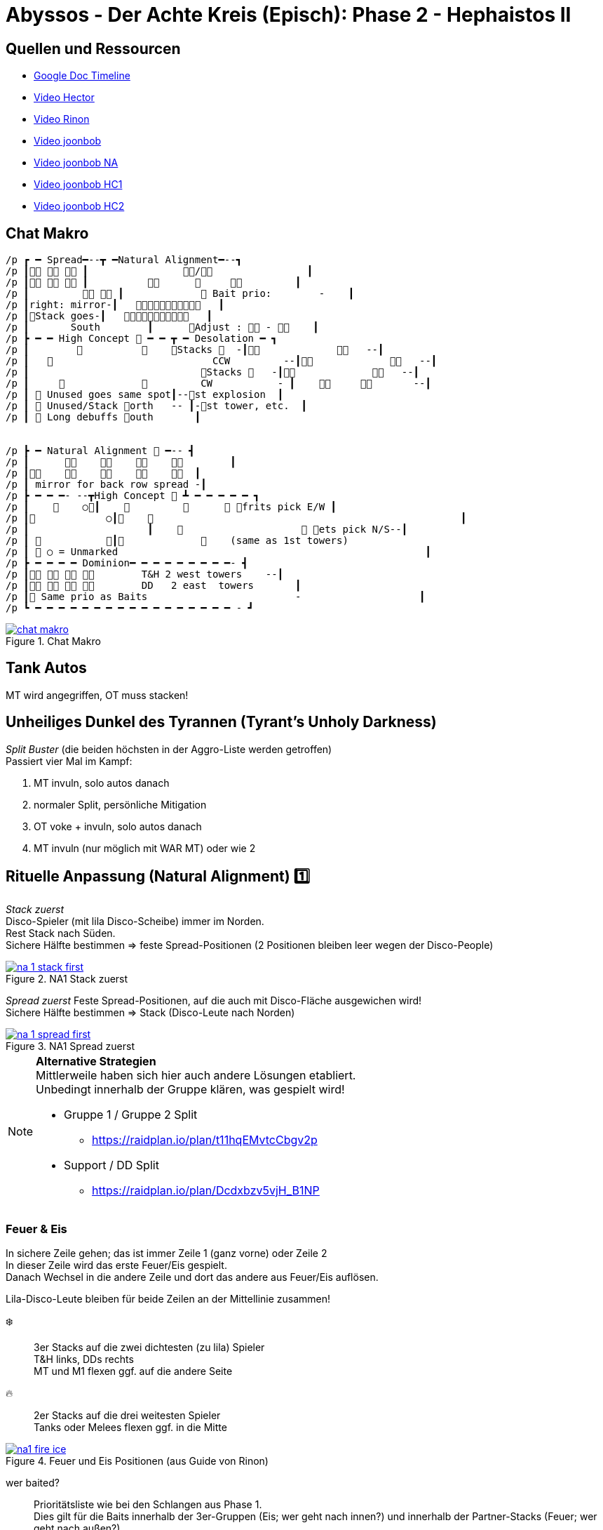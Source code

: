 = Abyssos - Der Achte Kreis (Episch): Phase 2 - Hephaistos II

== Quellen und Ressourcen
* https://docs.google.com/spreadsheets/d/1SZbYOMqI5eN5vi0gonzmcyMX0bwxxpG3TBmaN0r4PJE/edit?gid=2002624049#gid=2002624049[Google Doc Timeline]
* https://www.youtube.com/watch?v=Pr4AbFgZTA8[Video Hector]
* https://www.youtube.com/watch?v=k9E44ebqTB8[Video Rinon]
* https://www.youtube.com/watch?v=NUSmXzCi6SU[Video joonbob]
* https://www.youtube.com/watch?v=jzTot-FozsA[Video joonbob NA]
* https://www.youtube.com/watch?v=mqNrJ9CSbRg[Video joonbob HC1]
* https://www.youtube.com/watch?v=huNoVt88RF0[Video joonbob HC2]

== Chat Makro
----
/p ┏ ━ Spread━--┳ ━Natural Alignment━--┓
/p ┃   ┃                /                ┃
/p ┃   ┃                              ┃
/p ┃           ┃              Bait prio:        -    ┃
/p ┃right: mirror-┃      ┃
/p ┃Stack goes-┃      ┃
/p ┃       South        ┃      Adjust :  -     ┃
/p ┣ ━ ━ High Concept  ━ ━ ┳ ━ Desolation ━ ┓
/p ┃                      Stacks   -┃                --┃ 
/p ┃                              CCW         --┃                --┃
/p ┃                             Stacks    -┃                --┃
/p ┃                           CW           - ┃                --┃
/p ┃  Unused goes same spot┃--st explosion  ┃
/p ┃  Unused/Stack orth   -- ┃-st tower, etc.  ┃
/p ┃  Long debuffs outh       ┃


/p ┣ ━ Natural Alignment  ━-- ┫
/p ┃                          ┃
/p ┃                  ┃
/p ┃ mirror for back row spread -┃
/p ┣ ━ ━ ━- --┳High Concept  ┻ ━ ━ ━ ━ ━ ┓
/p ┃        ○┃                    frits pick E/W ┃
/p ┃            ○┃                                                        ┃
/p ┃                    ┃                         ets pick N/S--┃
/p ┃            ┃                 (same as 1st towers)
/p ┃  ○ = Unmarked                                                    ┃
/p ┣ ━ ━ ━ ━ Dominion━ ━ ━ ━ ━ ━ ━ ━ ━- ┫
/p ┃           T&H 2 west towers    --┃
/p ┃           DD   2 east  towers       ┃
/p ┃ Same prio as Baits                         -                    ┃
/p ┗ ━ ━ ━ ━ ━ ━ ━ ━ ━ ━ ━ ━ ━ ━ ━ ━ ━ - ┛
----

.Chat Makro
image::p8s-2-makro.png[chat makro, link=self]


== Tank Autos
MT wird angegriffen, OT muss stacken!

== Unheiliges Dunkel des Tyrannen (Tyrant's Unholy Darkness)
_Split Buster_ (die beiden höchsten in der Aggro-Liste werden getroffen) +
Passiert vier Mal im Kampf:

. MT invuln, solo autos danach
. normaler Split, persönliche Mitigation
. OT voke + invuln, solo autos danach
. MT invuln (nur möglich mit WAR MT) oder wie 2

== Rituelle Anpassung (Natural Alignment) 1️⃣
_Stack zuerst_ +
Disco-Spieler (mit lila Disco-Scheibe) immer im Norden. +
Rest Stack nach Süden. +
Sichere Hälfte bestimmen => feste Spread-Positionen (2 Positionen bleiben leer wegen der Disco-People)

.NA1 Stack zuerst
image::p8s-2-na-1-stack-first.png[na 1 stack first, link=self]

_Spread zuerst_
Feste Spread-Positionen, auf die auch mit Disco-Fläche ausgewichen wird! +
Sichere Hälfte bestimmen => Stack (Disco-Leute nach Norden) 

.NA1 Spread zuerst
image::p8s-2-na-1-spread-first.png[na 1 spread first, link=self]

[NOTE]
====
*Alternative Strategien* +
Mittlerweile haben sich hier auch andere Lösungen etabliert. +
Unbedingt innerhalb der Gruppe klären, was gespielt wird!

* Gruppe 1 / Gruppe 2 Split
** https://raidplan.io/plan/t11hqEMvtcCbgv2p
* Support / DD Split
** https://raidplan.io/plan/Dcdxbzv5vjH_B1NP
====

=== Feuer & Eis
In sichere Zeile gehen; das ist immer Zeile 1  (ganz vorne) oder Zeile 2 +
In dieser Zeile wird das erste Feuer/Eis gespielt. +
Danach Wechsel in die andere Zeile und dort das andere aus Feuer/Eis auflösen.

Lila-Disco-Leute bleiben für beide Zeilen an der Mittellinie zusammen!

❄️::
3er Stacks auf die zwei dichtesten (zu lila) Spieler +
T&H links, DDs rechts +
MT und M1 flexen ggf. auf die andere Seite

🔥::
2er Stacks auf die drei weitesten Spieler +
Tanks oder Melees flexen ggf. in die Mitte

.Feuer und Eis Positionen (aus Guide von Rinon)
image::p8s-2-na-1-fire-ice.png[na1 fire ice, link=self]

wer baited?::
Prioritätsliste wie bei den Schlangen aus Phase 1. +
Dies gilt für die Baits innerhalb der 3er-Gruppen (Eis; wer geht nach innen?) und innerhalb der Partner-Stacks (Feuer; wer geht nach außen?)
+
MT => OT => H1 => H2 +
M1 => M2 => R1 => R2

wer flext?::
MT  & M1
(wer flext, muss auch baiten)

wo baiten?::
❄️ innen
🔥 außen

.NA1 Bait Positionen (aus Guide von joonbob)
image::p8s-2-na-1-bait-positions.png[na1 bait positions, link=self]

Einige Beispiele. +
Gute Trockenübung, alle mal durchzugehen und zu verstehen, wer hier warum wo steht!

[CAUTION]
Abweichung unten links: MT sollte flexen und im rechten 3er-Stack baiten. Demnach sind hier blaue 1 und 2 vertauscht.

.NA1 Beispiele
image::p8s-2-na-1-examples.png[na1 examples, link=self]


== Konzeptkontrolle (High Concept) 1️⃣
Start mit harter Raidwide

kurz = 8s +
lang = 26s

Alpha (α):: kurz in Ecke A, lang Stack auf 3
Beta (β):: kurz in Ecke B, lang Stack auf 2 (gelb zu gelb)
Gamma (γ):: kurz in Ecke C, lang Stack auf 3
2-Stack:: auf 2
3-Stack:: auf 3

.HC1 Startposition
image::p8s-2-hc-1-start.png[hc1 start, link=self]

* Stack Mitte für Heals (Elemente weit genug voneinander weg bleiben)
* Halb-Arena-Angriff ausweichen
* Elemente kombinieren
* Tower besetzen (Alpha immer Nord, Gamma immer Süd, Beta adjust)

.HC1 erste Kombination (Marker anders)
image::p8s-2-hc-1-1.png[hc1 first combination, link=self]

Alpha, Beta, Gamma (kurz):: verbrauchte zu 2/3 (nicht stacken), unverbrauchtes in ursprüngliche Ecke
Alpha, Beta, Gamme (lang):: in Ecken wie die kurzen vorher (ABC)
2-Stack:: CCW von West in nächste Ecke ohne unverbrauchtes Element (zu Gamma, außer Gamma wurde nicht verbraucht - dann Beta)
3-Stack:: CW von Nord in nächste Ecke ohne unverbrauchtes Element (zu Alpha, außer Alpha wurde nicht verbraucht - dann Beta)

.HC1 zweiten Satz Elemente erstellen
image::p8s-2-hc-1-2.png[hc1 2nd set, link=self]

4 Tower nehmen: +
unverbrauchtes Element, 2-Stack, 3-Stack nach Norden +
lange Alpha, Beta, Gamma, nach Süden

Es stacken nur die zwei Spieler mit dem entsprechenden Element. 

[IMPORTANT]
Ein Element bleibt übrig und darf nicht stacken!

.HC1 4 Tower auflösen
image::p8s-2-hc-1-3.png[hc1 4 towers, link=self]


== Kosmische Verkohlung (Limitless Desolation)
T&H *WEST*, DD *OST*

Es reicht, die zugewiesene Hälfte zu betrachten, weil immer ein Tower links, einer rechts erscheint und AoEs immer auf einen Support und einen DD fallen.

*Mitzählen!*::
Wer von AoE-1 getroffen wird, geht in Tower-1.
AoE-2 in Tower-2 usw.

Für jeden gilt der Ablauf::
Getroffen werden von AoE-x -> Fläche ablegen -> Tower besetzen
+
Dafür Positionierung auf Ecken des Gitters im Arena-Boden, damit abgelegte Flächen immer Platz im Tower lassen.

Sobald die AoE gezählt ist, sollte man sich aber direkt zu seinem Tower bewegen, aber die Fläche entsprechend auf einer Ecke ablegen. +
AoE-4 kann sich da auch deutlich mehr Spielraum lassen, da ja sonst nichts mehr hochgeht.

Verfahren zum Ablegen der Flächen::
Alle Flächen werden auf die Mittel-Linie der entsprechenden Hälfte gelegt (Nord-Süd-Achse) +
1 und 3 vorne (Arenaboden-Kreuz auf Höhe OT/M2) +
2 und 4 hinten (Arenaboden-Kreuz auf Höhe H2/R2)
+
Grundsätzlich ist man mit dieser Positionierung IMMER neben dem Ziel-Tower.

Dedizierte Laufwege in magenta.

Es ist natürlich möglich, die Flächen etwas zu verschieben, insbesondere falls ein Melee den Tower hinten außen bekommt.
Weiterhin ist es auch möglich, woanders langzulaufen und trotzdem niemandem im Weg zu sein.

Es soll hier nur die Basis-Idee veranschaulicht werden.

.Verkohlung Positionen der Flächen
image::p8s-2-desolation-positions.png[desolation positions, link=self]

.Verkohlung Laufwege
image::p8s-2-desolation-paths.png[desolation paths, link=self]


== Rituelle Anpassung (Natural Alignment) 2️⃣
Genau wie bei NA-1 kommt hier ein Stack/Verteilen und dann ein Feuer/Eis.

Für Stack/Verteilen wird keine Fläche abgelegt, dafür muss hier die Zeile-1/Zeile-2 ausgespielt werden. +
Die Feuer/Eis-Hälfte der Mechanik ist damit genau gleich wie bei NA-1.

Zusätzlich werden 1 oder 2 von den lila-Spielern mit dem gezeigten Debuff versehen, der bedeutet, dass die Reihenfolge umgekehrt zur gezeigten passiert.

.NA2 Debuff
image::p8s-2-na-2-debuff.png[na2 debuff, link=self]

Bei dieser Version der Mechanik muss der Spread in die eine sichere Zeile gepackt werden.

Wir stellen die lila-Spieler genau wie bei Feuer/Eis. +
Alle haben eine feste Position (wie im Bild). Die zwei Positionen der NA-Spieler bleiben dann leer (ähnlich wie beim NA-1-Spread).
 
Die Positionen sind so gewählt, dass die Heiler alle anderen gut erreichen und die Ranged kurze Laufwege haben (Caster).

STACK: gleiche lila-Position, Stack in der Mitte dahinter (gleiche Position wie mittlere Feuer-Partner)

.NA2 Stack in einer Zeile
image::p8s-2-na-2-stack.png[na2 stack, link=self]

.NA2 Spread in einer Zeile
image::p8s-2-na-2-spread.png[na2 spread, link=self]

[NOTE]
====
*Alternative Strategien* +
Auch hier haben mittlerweile andere Lösungsansätze Verbreitung gefunden.

Im Grunde genommen machen alle das Gleiche - stellt nur sicher, dass alle in der Gruppe das gleiche Verständnis haben.
Insbesondere müssen diese Punkte klar sein:

* Individuelle Positionen für jeden im Zeilen-Spread
* Verschoben oder gespiegelt zwischen Zeile 1 und 2
** anders ausgedrückt: Lila-Scheiben immer in der Nähe desselben Gitterkreuzes oder immer vorne innerhalb der Zeile
====


== Konzeptkontrolle (High Concept) 2️⃣
* *kurze Buchstaben* (alpha, beta, gamma) in Ecken A B C (genau wie HC1)
* *lange Buchstaben* verteilen sich auf 1 und 2 (Solo-Debuff auf 1, Duo-Debuff auf 2, ohne zstl. Debuff auch auf 2)
* *ohne Debuff* gehen zu A

.HC2 Start
image::p8s-2-hc-2-start.png[hc2 start, link=self]

* *ohne Debuff* mischen sich direkt zusammen für Ifrit
* *kurze Buchstaben* mischen sich entsprechend der Tower-Farbe & merken sich ob sie Nord oder Süd genommen haben

(lange Buchstaben und verbleibendes Element haben hier nix zu tun)

.HC2 erstes Mischen
image::p8s-2-hc-2-1.png[hc2 1st mix, link=self]

Kreaturen & unverbrauchtes Element::
gehen NW ohne sich zu mischen +
Ifrits stehen orientiert nach West und Ost +
Tiere stehen Nord und Süd (so wie sie ihre Tower gespielt hatten)

Lange Buchstaben::
auf A B C (wie bekannt)

.HC2 Elemente verteilen
image::p8s-2-hc-2-2.png[hc2 new elements, link=self]

Tiere:: nehmen Adds Nord & Süd
Ifrits:: nehmen Adds West & Ost
Alpha:: mischt mit Beta im Osten
Gamma:: mischt mit unverbraucht im Westen

.HC2 zweites Mischen
image::p8s-2-hc-2-3.png[hc2 2nd mix, link=self]

Die neu gemischten Tiere stellen sich in die Türme. +
Die Adds werden CW zum Rand gezogen + ein Feld weiterlaufen, damit man nicht in zwei Add-Strahlen steht.

.HC2 Adds verschieben
image::p8s-2-hc-2-4.png[hc2 pull adds, link=self]

Zum Schluss mischen grüne Vögel mit Ifrits, um 4 Federn zu bauen. +
Federn explodieren und machen jedem max-HP - 1 Schaden. Deshalb muss jeder auf 100% geheilt sein, sobald das passiert!

== Schlag des Herrschers (Dominion)
* verteilen in Ausgangsposition
* 4 Spieler*innen werden von Flächen getroffen - diese WARTEN
* die 4 Verschonten lösen die ersten Tower
* danach die wartenden die zweiten 4 Tower.

T&H immer die westlichen beiden +
DD immer die östlichen beiden

MT => OT => H1 => H2 +
M1 => M2 => R1 => R2 

.Startposition
image::p8s-2-dominion-start.png[dominion start, link=self]

.Einige Beispiele
image::p8s-2-dominion-examples.png[dominion examples, link=self]